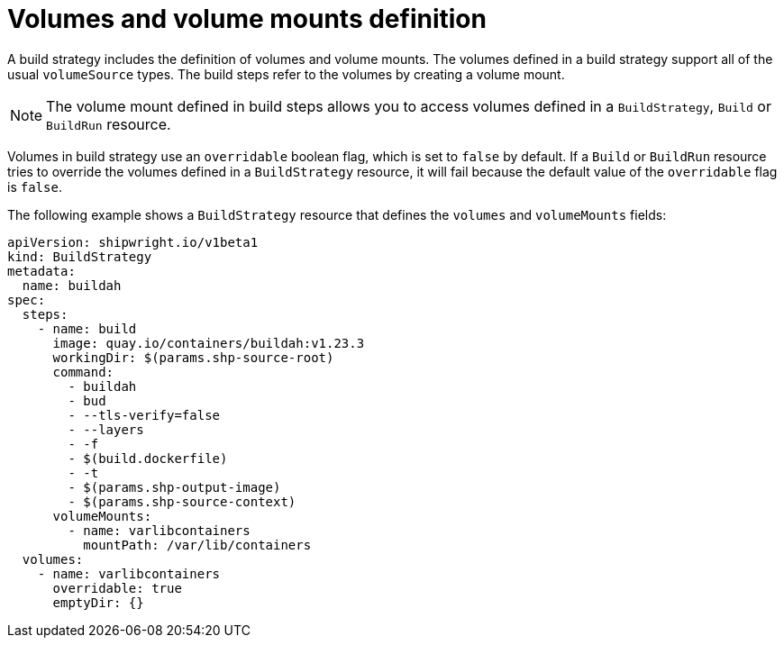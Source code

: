 // This module is included in the following assembly:
//
// * builds/configuring-build-strategies.adoc

:_content-type: REFERENCE
[id="ob-defining-volumes-and-volume-mounts_{context}"]
= Volumes and volume mounts definition

A build strategy includes the definition of volumes and volume mounts. The volumes defined in a build strategy support all of the usual `volumeSource` types. The build steps refer to the volumes by creating a volume mount.

[NOTE]
====
The volume mount defined in build steps allows you to access volumes defined in a `BuildStrategy`, `Build` or `BuildRun` resource.
====

Volumes in build strategy use an `overridable` boolean flag, which is set to `false` by default. If a `Build` or `BuildRun` resource tries to override the volumes defined in a `BuildStrategy` resource, it will fail because the default value of the `overridable` flag is `false`.

The following example shows a `BuildStrategy` resource that defines the `volumes` and `volumeMounts` fields:

[source,yaml]
----
apiVersion: shipwright.io/v1beta1
kind: BuildStrategy
metadata:
  name: buildah
spec:
  steps:
    - name: build
      image: quay.io/containers/buildah:v1.23.3
      workingDir: $(params.shp-source-root)
      command:
        - buildah
        - bud
        - --tls-verify=false
        - --layers
        - -f
        - $(build.dockerfile)
        - -t
        - $(params.shp-output-image)
        - $(params.shp-source-context)
      volumeMounts:
        - name: varlibcontainers
          mountPath: /var/lib/containers
  volumes:
    - name: varlibcontainers
      overridable: true
      emptyDir: {}
----